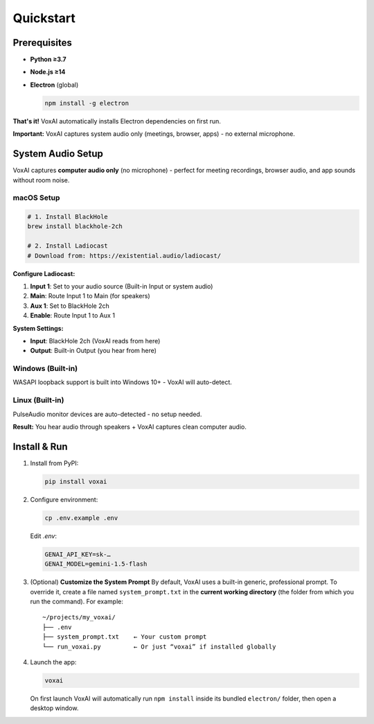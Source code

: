 Quickstart
==========

Prerequisites
-------------

- **Python ≥3.7**  
- **Node.js ≥14**  
- **Electron** (global)  

  .. code-block:: bash

     npm install -g electron

**That's it!** VoxAI automatically installs Electron dependencies on first run.

**Important:** VoxAI captures system audio only (meetings, browser, apps) - no external microphone.

System Audio Setup
------------------

VoxAI captures **computer audio only** (no microphone) - perfect for meeting recordings, browser audio, and app sounds without room noise.

macOS Setup
^^^^^^^^^^^

.. code-block:: bash

   # 1. Install BlackHole
   brew install blackhole-2ch

   # 2. Install Ladiocast
   # Download from: https://existential.audio/ladiocast/

**Configure Ladiocast:**

1. **Input 1**: Set to your audio source (Built-in Input or system audio)
2. **Main**: Route Input 1 to Main (for speakers)
3. **Aux 1**: Set to BlackHole 2ch
4. **Enable**: Route Input 1 to Aux 1

**System Settings:**

- **Input**: BlackHole 2ch (VoxAI reads from here)
- **Output**: Built-in Output (you hear from here)

Windows (Built-in)
^^^^^^^^^^^^^^^^^^

WASAPI loopback support is built into Windows 10+ - VoxAI will auto-detect.

Linux (Built-in)
^^^^^^^^^^^^^^^^

PulseAudio monitor devices are auto-detected - no setup needed.

**Result:** You hear audio through speakers + VoxAI captures clean computer audio.

Install & Run
-------------

1. Install from PyPI:

   .. code-block:: bash

      pip install voxai

2. Configure environment:

   .. code-block:: bash

      cp .env.example .env

   Edit `.env`:

   .. code-block:: ini

      GENAI_API_KEY=sk-…
      GENAI_MODEL=gemini-1.5-flash

3. (Optional) **Customize the System Prompt**  
   By default, VoxAI uses a built-in generic, professional prompt. To override it, create a file named ``system_prompt.txt`` in the **current working directory** (the folder from which you run the command). For example:

   ::

     ~/projects/my_voxai/
     ├── .env
     ├── system_prompt.txt    ← Your custom prompt
     └── run_voxai.py         ← Or just “voxai” if installed globally

4. Launch the app:

   .. code-block:: bash

      voxai

   On first launch VoxAI will automatically run ``npm install`` inside its bundled ``electron/`` folder, then open a desktop window.

